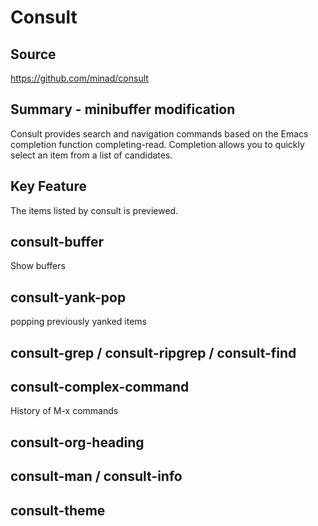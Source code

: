 * Consult

** Source
https://github.com/minad/consult

** Summary - minibuffer modification
Consult provides search and navigation commands based on the Emacs
completion function completing-read. Completion allows you to quickly
select an item from a list of candidates.

** Key Feature
The items listed by consult is previewed.

** consult-buffer
Show buffers

** consult-yank-pop
popping previously yanked items

** consult-grep / consult-ripgrep / consult-find

** consult-complex-command
History of M-x commands

** consult-org-heading

** consult-man / consult-info

** consult-theme
